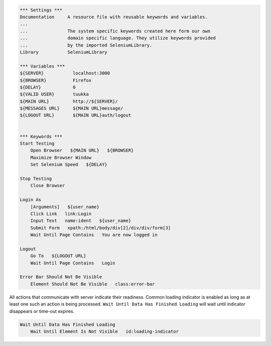 .. code:: robotframework

    *** Settings ***
    Documentation     A resource file with reusable keywords and variables.
    ...
    ...               The system specific keywords created here form our own
    ...               domain specific language. They utilize keywords provided
    ...               by the imported SeleniumLibrary.
    Library           SeleniumLibrary

    *** Variables ***
    ${SERVER}           localhost:3000
    ${BROWSER}          Firefox
    ${DELAY}            0
    ${VALID USER}       tuukka
    ${MAIN URL}         http://${SERVER}/
    ${MESSAGES URL}     ${MAIN URL}message/
    ${LOGOUT URL}       ${MAIN URL}auth/logout


    *** Keywords ***
    Start Testing
        Open Browser   ${MAIN URL}   ${BROWSER}
        Maximize Browser Window
        Set Selenium Speed   ${DELAY}

    Stop Testing
        Close Browser

    Login As
        [Arguments]   ${user_name}
        Click Link   link:Login
        Input Text   name:ident   ${user_name}
        Submit Form   xpath:/html/body/div[2]/div/div/form[3]
        Wait Until Page Contains   You are now logged in

    Logout
        Go To   ${LOGOUT URL}
        Wait Until Page Contains   Login

    Error Bar Should Not Be Visible
        Element Should Not Be Visible   class:error-bar

All actions that communicate with server indicate their readiness. Common
loading indicator is enabled as long as at least one such an action is
being processed. ``Wait Until Data Has Finished Loading`` will wait until
indicator disappears or time-out expires.

.. code:: robotframework

    Wait Until Data Has Finished Loading
        Wait Until Element Is Not Visible   id:loading-indicator
